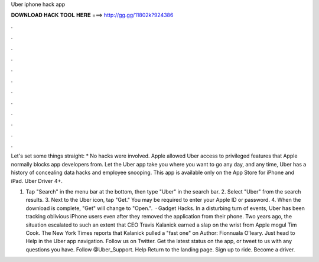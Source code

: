 Uber iphone hack app



𝐃𝐎𝐖𝐍𝐋𝐎𝐀𝐃 𝐇𝐀𝐂𝐊 𝐓𝐎𝐎𝐋 𝐇𝐄𝐑𝐄 ===> http://gg.gg/11802k?924386



.



.



.



.



.



.



.



.



.



.



.



.

Let's set some things straight: * No hacks were involved. Apple allowed Uber access to privileged features that Apple normally blocks app developers from. Let the Uber app take you where you want to go any day, and any time, Uber has a history of concealing data hacks and employee snooping. This app is available only on the App Store for iPhone and iPad. Uber Driver 4+.

1. Tap "Search" in the menu bar at the bottom, then type "Uber" in the search bar. 2. Select "Uber" from the search results. 3. Next to the Uber icon, tap "Get." You may be required to enter your Apple ID or password. 4. When the download is complete, "Get" will change to "Open.".  · Gadget Hacks. In a disturbing turn of events, Uber has been tracking oblivious iPhone users even after they removed the application from their phone. Two years ago, the situation escalated to such an extent that CEO Travis Kalanick earned a slap on the wrist from Apple mogul Tim Cook. The New York Times reports that Kalanick pulled a "fast one" on Author: Fionnuala O'leary. Just head to Help in the Uber app navigation. Follow us on Twitter. Get the latest status on the app, or tweet to us with any questions you have. Follow @Uber_Support. Help Return to the landing page. Sign up to ride. Become a driver.
